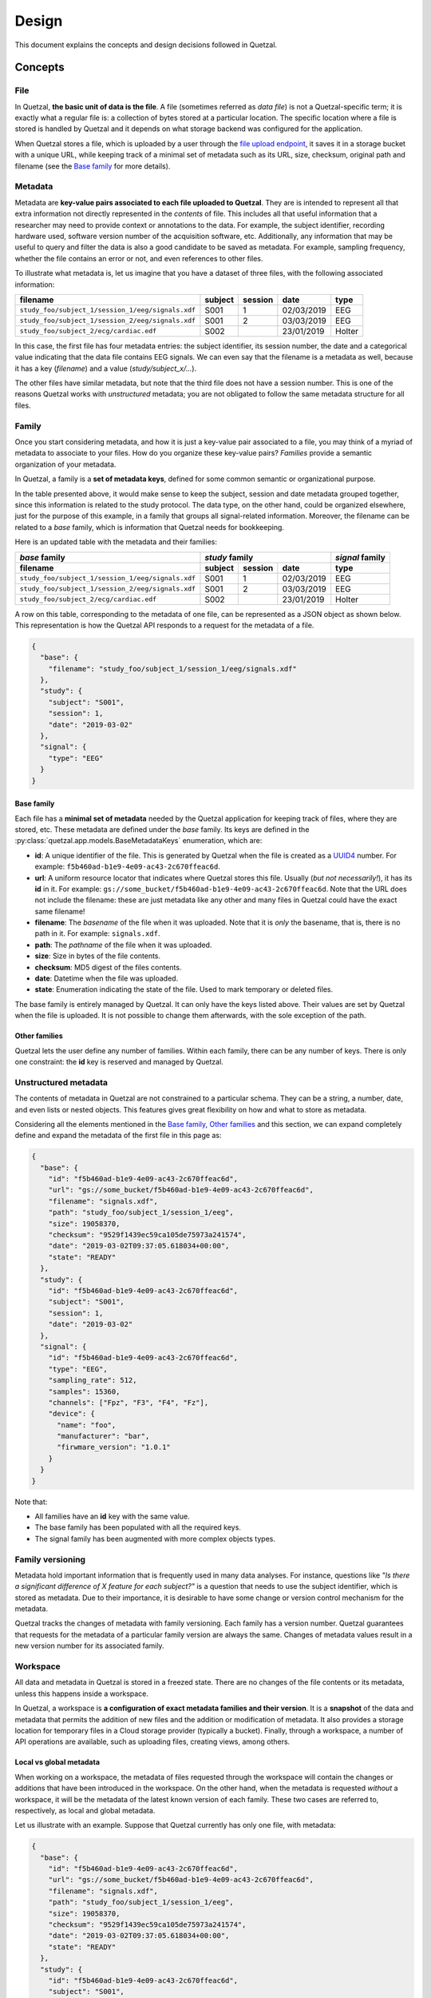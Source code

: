 ======
Design
======

This document explains the concepts and design decisions followed in Quetzal.

Concepts
--------

File
^^^^

In Quetzal, **the basic unit of data is the file**. A file (sometimes referred
as *data file*) is not a Quetzal-specific term; it is exactly what a regular file
is: a collection of bytes stored at a particular location.
The specific location where a file is stored is handled by Quetzal and it
depends on what storage backend was configured for the application.

When Quetzal stores a file, which is uploaded by a user through the
`file upload endpoint <https://api.quetz.al/redoc#operation/workspace_file.create>`_,
it saves it in a storage bucket with a unique URL, while keeping track of
a minimal set of metadata such as its URL, size, checksum, original path and
filename (see the `Base family`_ for more details).

Metadata
^^^^^^^^

Metadata are **key-value pairs associated to each file uploaded to Quetzal**.
They are is intended to represent all that extra information not directly
represented in the *contents* of file. This includes all that useful
information that a researcher may need to provide context or annotations to the
data. For example, the subject identifier, recording hardware used, software
version number of the acquisition software, etc.
Additionally, any information that may be useful to query and filter the data
is also a good candidate to be saved as metadata.
For example, sampling frequency, whether the file contains an error or not,
and even references to other files.

To illustrate what metadata is, let us imagine that you have a dataset of
three files, with the following associated information:

+--------------------------------------------------+---------+---------+------------+-----------+
| filename                                         | subject | session | date       | type      |
+==================================================+=========+=========+============+===========+
| ``study_foo/subject_1/session_1/eeg/signals.xdf``| S001    | 1       | 02/03/2019 | EEG       |
+--------------------------------------------------+---------+---------+------------+-----------+
| ``study_foo/subject_1/session_2/eeg/signals.xdf``| S001    | 2       | 03/03/2019 | EEG       |
+--------------------------------------------------+---------+---------+------------+-----------+
| ``study_foo/subject_2/ecg/cardiac.edf``          | S002    |         | 23/01/2019 | Holter    |
+--------------------------------------------------+---------+---------+------------+-----------+

In this case, the first file has four metadata entries: the subject identifier,
its session number, the date and a categorical value indicating that the data
file contains EEG signals. We can even say that the filename is a metadata
as well, because it has a key (*filename*) and a value (*study/subject_x/...*).

The other files have similar metadata, but note that the third file does not
have a session number. This is one of the reasons Quetzal works with
*unstructured* metadata; you are not obligated to follow the same metadata
structure for all files.


Family
^^^^^^

Once you start considering metadata, and how it is just a key-value pair
associated to a file, you may think of a myriad of metadata to associate to
your files. How do you organize these key-value pairs? *Families* provide a
semantic organization of your metadata.

In Quetzal, a family is a **set of metadata keys**, defined for some common
semantic or organizational purpose.

In the table presented above, it would make sense to keep the subject, session
and date metadata grouped together, since this information is related to the
study protocol. The data type, on the other hand, could be organized elsewhere,
just for the purpose of this example, in a family that groups all
signal-related information. Moreover, the filename can be related to a *base*
family, which is information that Quetzal needs for bookkeeping.

Here is an updated table with the metadata and their families:

+--------------------------------------------------+--------------+---------+------------+-----------------+
| *base* family                                    | *study* family                      | *signal* family |
+--------------------------------------------------+--------------+---------+------------+-----------------+
| filename                                         | subject      | session | date       | type            |
+==================================================+==============+=========+============+=================+
| ``study_foo/subject_1/session_1/eeg/signals.xdf``| S001         | 1       | 02/03/2019 | EEG             |
+--------------------------------------------------+--------------+---------+------------+-----------------+
| ``study_foo/subject_1/session_2/eeg/signals.xdf``| S001         | 2       | 03/03/2019 | EEG             |
+--------------------------------------------------+--------------+---------+------------+-----------------+
| ``study_foo/subject_2/ecg/cardiac.edf``          | S002         |         | 23/01/2019 | Holter          |
+--------------------------------------------------+--------------+---------+------------+-----------------+

A row on this table, corresponding to the metadata of one file, can be
represented as a JSON object as shown below. This representation is how the
Quetzal API responds to a request for the metadata of a file.

.. code-block:: json

  {
    "base": {
      "filename": "study_foo/subject_1/session_1/eeg/signals.xdf"
    },
    "study": {
      "subject": "S001",
      "session": 1,
      "date": "2019-03-02"
    },
    "signal": {
      "type": "EEG"
    }
  }


Base family
"""""""""""

Each file has a **minimal set of metadata** needed by the Quetzal application
for keeping track of files, where they are stored, etc. These metadata are
defined under the *base* family. Its keys are defined in the
:py:class:`quetzal.app.models.BaseMetadataKeys` enumeration, which are:

* **id**: A unique identifier of the file. This is generated by Quetzal when
  the file is created as a UUID4_ number. For example:
  ``f5b460ad-b1e9-4e09-ac43-2c670ffeac6d``.
* **url**: A uniform resource locator that indicates where Quetzal stores this
  file. Usually (*but not necessarily!*), it has its **id** in it. For example:
  ``gs://some_bucket/f5b460ad-b1e9-4e09-ac43-2c670ffeac6d``. Note that the URL
  does not include the filename: these are just metadata like any other and
  many files in Quetzal could have the exact same filename!
* **filename**: The *basename* of the file when it was uploaded. Note that
  it is *only* the basename, that is, there is no path in it. For example:
  ``signals.xdf``.
* **path**: The *pathname* of the file when it was uploaded.
* **size**: Size in bytes of the file contents.
* **checksum**: MD5 digest of the files contents.
* **date**: Datetime when the file was uploaded.
* **state**: Enumeration indicating the state of the file. Used to mark
  temporary or deleted files.

The base family is entirely managed by Quetzal. It can only have the keys listed
above. Their values are set by Quetzal when the file is uploaded. It is not
possible to change them afterwards, with the sole exception of the path.

Other families
""""""""""""""

Quetzal lets the user define any number of families. Within each family, there
can be any number of keys. There is only one constraint: the **id** key is
reserved and managed by Quetzal.


Unstructured metadata
^^^^^^^^^^^^^^^^^^^^^

The contents of metadata in Quetzal are not constrained to a particular schema.
They can be a string, a number, date, and even lists or nested objects. This
features gives great flexibility on how and what to store as metadata.

Considering all the elements mentioned in the `Base family`_,
`Other families`_ and this section, we can expand completely define and
expand the metadata of the first file in this page as:

.. code-block:: json

  {
    "base": {
      "id": "f5b460ad-b1e9-4e09-ac43-2c670ffeac6d",
      "url": "gs://some_bucket/f5b460ad-b1e9-4e09-ac43-2c670ffeac6d",
      "filename": "signals.xdf",
      "path": "study_foo/subject_1/session_1/eeg",
      "size": 19058370,
      "checksum": "9529f1439ec59ca105de75973a241574",
      "date": "2019-03-02T09:37:05.618034+00:00",
      "state": "READY"
    },
    "study": {
      "id": "f5b460ad-b1e9-4e09-ac43-2c670ffeac6d",
      "subject": "S001",
      "session": 1,
      "date": "2019-03-02"
    },
    "signal": {
      "id": "f5b460ad-b1e9-4e09-ac43-2c670ffeac6d",
      "type": "EEG",
      "sampling_rate": 512,
      "samples": 15360,
      "channels": ["Fpz", "F3", "F4", "Fz"],
      "device": {
        "name": "foo",
        "manufacturer": "bar",
        "firwmare_version": "1.0.1"
      }
    }
  }

Note that:

* All families have an **id** key with the same value.
* The base family has been populated with all the required keys.
* The signal family has been augmented with more complex objects types.

Family versioning
^^^^^^^^^^^^^^^^^

Metadata hold important information that is frequently used in many data
analyses. For instance, questions like
*"Is there a significant difference of X feature for each subject?"* is a
question that needs to use the subject identifier, which is stored as metadata.
Due to their importance, it is desirable to have some change or version control
mechanism for the metadata.

Quetzal tracks the changes of metadata with family versioning. Each family has
a version number. Quetzal guarantees that requests for the metadata of a
particular family version are always the same. Changes of metadata values
result in a new version number for its associated family.


Workspace
^^^^^^^^^

All data and metadata in Quetzal is stored in a freezed state. There are no
changes of the file contents or its metadata, unless this happens inside a
workspace.

In Quetzal, a workspace is **a configuration of exact metadata families and
their version**. It is a **snapshot** of the data and metadata that permits
the addition of new files and the addition or modification of metadata. It
also provides a storage location for temporary files in a Cloud storage
provider (typically a bucket). Finally, through a workspace, a number of
API operations are available, such as uploading files, creating views, among
others.

Local vs global metadata
""""""""""""""""""""""""

When working on a workspace, the metadata of files requested through the
workspace will contain the changes or additions that have been introduced in
the workspace. On the other hand, when the metadata is requested *without* a
workspace, it will be the metadata of the latest known version of each family.
These two cases are referred to, respectively, as local and global metadata.

Let us illustrate with an example. Suppose that Quetzal currently has only
one file, with metadata:

.. code-block:: json

  {
    "base": {
      "id": "f5b460ad-b1e9-4e09-ac43-2c670ffeac6d",
      "url": "gs://some_bucket/f5b460ad-b1e9-4e09-ac43-2c670ffeac6d",
      "filename": "signals.xdf",
      "path": "study_foo/subject_1/session_1/eeg",
      "size": 19058370,
      "checksum": "9529f1439ec59ca105de75973a241574",
      "date": "2019-03-02T09:37:05.618034+00:00",
      "state": "READY"
    },
    "study": {
      "id": "f5b460ad-b1e9-4e09-ac43-2c670ffeac6d",
      "subject": "S001",
      "session": 1,
      "date": "2019-03-02"
    }
  }

Now, assume that a user creates a workspace with id 1 that uses the **base**
and **study** families. Immediately after its creation, both the local and
global metadata are the same, because a workspace is a snapshot of the metadata.

Let us say that the user sends a metadata modification to fix an incorrect
subject identification, setting ``"subject"`` to ``"S123"`` and adding an
``"operator"`` entry. After this operation, known in the API as
`Modify metadata <https://quetz.al/redoc#operation/workspace_file.update_metadata>`_,
the local and global metadata differ:

.. tabs::

  .. tab:: Local metadata

    .. code-block:: json

      {
        "base": {
          "id": "f5b460ad-b1e9-4e09-ac43-2c670ffeac6d",
          "url": "gs://some_bucket/f5b460ad-b1e9-4e09-ac43-2c670ffeac6d",
          "filename": "signals.xdf",
          "path": "study_foo/subject_1/session_1/eeg",
          "size": 19058370,
          "checksum": "9529f1439ec59ca105de75973a241574",
          "date": "2019-03-02T09:37:05.618034+00:00",
          "state": "READY"
        },
        "study": {
          "id": "f5b460ad-b1e9-4e09-ac43-2c670ffeac6d",
          "subject": "S123",
          "session": 1,
          "date": "2019-03-02",
          "operator": "John Doe"
        }
      }

  .. tab:: Global metadata

    .. code-block:: json

      {
        "base": {
          "id": "f5b460ad-b1e9-4e09-ac43-2c670ffeac6d",
          "url": "gs://some_bucket/f5b460ad-b1e9-4e09-ac43-2c670ffeac6d",
          "filename": "signals.xdf",
          "path": "study_foo/subject_1/session_1/eeg",
          "size": 19058370,
          "checksum": "9529f1439ec59ca105de75973a241574",
          "date": "2019-03-02T09:37:05.618034+00:00",
          "state": "READY"
        },
        "study": {
          "id": "f5b460ad-b1e9-4e09-ac43-2c670ffeac6d",
          "subject": "S001",
          "session": 1,
          "date": "2019-03-02"
        }
      }


Workspace views
"""""""""""""""

Workspace state
"""""""""""""""



Query
^^^^^

API
---

Usage workflow
--------------



.. _UUID4: https://en.wikipedia.org/wiki/Universally_unique_identifier#Version_4_(random)
